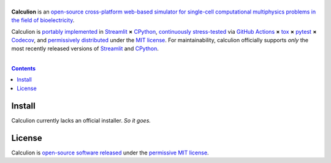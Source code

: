 .. # ------------------( SEO                                 )------------------
.. # Metadata converted into HTML-specific meta tags parsed by search engines.
.. # Note that:
.. # * The "description" should be no more than 300 characters and ideally no
.. #   more than 150 characters, as search engines may silently truncate this
.. #   description to 150 characters in edge cases.

.. #FIXME: Fill this description in with meaningful content, please.
.. meta::
   :description lang=en:
     Something, something, something.

.. # ------------------( SYNOPSIS                            )------------------

==================
|calculion-banner|
==================

|app-badge| |ci-badge|

**Calculion** is an `open-source cross-platform web-based simulator for
single-cell computational multiphysics problems in the field of bioelectricity
<calculion app_>`__.

Calculion is `portably implemented <calculion codebase_>`__ in Streamlit_ **×**
CPython_, `continuously stress-tested <calculion tests_>`__ via
`GitHub Actions`_ **×** tox_ **×** pytest_  **×** Codecov_, and
`permissively distributed <calculion license_>`__ under the `MIT license`_. For
maintainability, calculion officially supports *only* the most recently
released versions of Streamlit_ and CPython_.

.. # ------------------( TABLE OF CONTENTS                   )------------------
.. # Blank line. By default, Docutils appears to only separate the subsequent
.. # table of contents heading from the prior paragraph by less than a single
.. # blank line, hampering this table's readability and aesthetic comeliness.

|

.. # Table of contents, excluding the above document heading. While the
.. # official reStructuredText documentation suggests that a language-specific
.. # heading will automatically prepend this table, this does *NOT* appear to
.. # be the case. Instead, this heading must be explicitly declared.

.. contents:: **Contents**
   :local:

.. # ------------------( DESCRIPTION                         )------------------

Install
=======

Calculion currently lacks an official installer. *So it goes.*

License
=======

Calculion is `open-source software released <calculion license_>`__ under the
`permissive MIT license <MIT license_>`__.

.. # ------------------( IMAGES                              )------------------
.. |calculion-banner| image:: https://github.com/betsee/calculion/raw/main/calculion/data/png/calculion_logo_lion_banner_i.png
   :target: https://calculion.streamlit.app
   :alt: Calculion: The single-cell bioelectricity simulator

.. # ------------------( IMAGES ~ badge                      )------------------
.. |app-badge| image:: https://static.streamlit.io/badges/streamlit_badge_black_white.svg
   :target: https://calculion.streamlit.app
   :alt: Calculion web app (graciously hosted by Streamlit Cloud)
.. |ci-badge| image:: https://github.com/betsee/calculion/workflows/test/badge.svg
   :target: https://github.com/betsee/calculion/actions?workflow=test
   :alt: Calculion continuous integration (CI) status

.. # ------------------( LINKS ~ calculion : local          )------------------
.. _calculion License:
   LICENSE

.. # ------------------( LINKS ~ calculion : package        )------------------
.. #FIXME: None of these exist, naturally. *sigh*
.. _calculion Anaconda:
   https://anaconda.org/conda-forge/calculion
.. _calculion PyPI:
   https://pypi.org/project/calculion

.. # ------------------( LINKS ~ calculion : remote         )------------------
.. _calculion:
   https://gitlab.com/betsee/calculion
.. _calculion app:
   https://calculion.streamlit.app
.. _calculion codebase:
   https://gitlab.com/betsee/calculion
.. _calculion pulls:
   https://gitlab.com/betsee/calculion/-/merge_requests
.. _calculion tests:
   https://gitlab.com/betsee/calculion/actions?workflow=tests

.. # ------------------( LINKS ~ github                      )------------------
.. _GitHub Actions:
   https://github.com/features/actions

.. # ------------------( LINKS ~ hard                        )------------------

.. # ------------------( LINKS ~ idea                        )------------------

.. # ------------------( LINKS ~ math                        )------------------

.. # ------------------( LINKS ~ meme                        )------------------

.. # ------------------( LINKS ~ py : interpreter            )------------------
.. _CPython:
   https://github.com/python/cpython

.. # ------------------( LINKS ~ py : package : test         )------------------
.. _Codecov:
   https://about.codecov.io
.. _pytest:
   https://docs.pytest.org
.. _tox:
   https://tox.readthedocs.io

.. # ------------------( LINKS ~ py : package : web          )------------------
.. _Streamlit:
   https://streamlit.io

.. # ------------------( LINKS ~ py : service                )------------------
.. _Anaconda:
   https://docs.conda.io/en/latest/miniconda.html
.. _PyPI:
   https://pypi.org

.. # ------------------( LINKS ~ soft : license             )------------------
.. _MIT license:
   https://opensource.org/licenses/MIT
